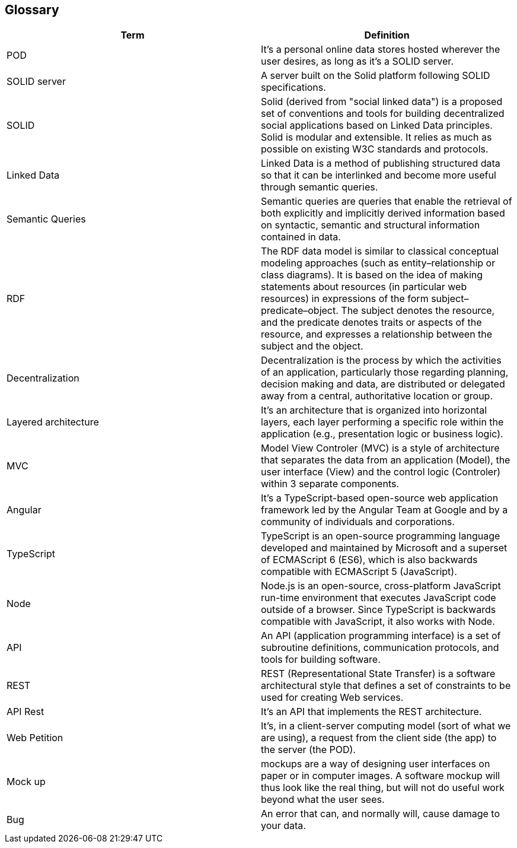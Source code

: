 [[section-glossary]]
== Glossary




[options="header"]
|===
| Term         | Definition
| POD     | It's a personal online data stores hosted wherever the user desires, as long as it's a SOLID server. 
| SOLID server| A server built on the Solid platform following SOLID specifications. 
| SOLID | Solid (derived from "social linked data") is a proposed set of conventions and tools for building decentralized social applications based on Linked Data principles. Solid is modular and extensible. It relies as much as possible on existing W3C standards and protocols.
| Linked Data | Linked Data is a method of publishing structured data so that it can be interlinked and become more useful through semantic queries.
| Semantic Queries | Semantic queries are queries that enable the retrieval of both explicitly and implicitly derived information based on syntactic, semantic and structural information contained in data.
| RDF | The RDF data model is similar to classical conceptual modeling approaches (such as entity–relationship or class diagrams). It is based on the idea of making statements about resources (in particular web resources) in expressions of the form subject–predicate–object. The subject denotes the resource, and the predicate denotes traits or aspects of the resource, and expresses a relationship between the subject and the object.
| Decentralization | Decentralization is the process by which the activities of an application, particularly those regarding planning, decision making and data, are distributed or delegated away from a central, authoritative location or group.
| Layered architecture | It's an architecture that  is organized into horizontal layers, each layer performing a specific role within the application (e.g., presentation logic or business logic). 
| MVC |Model View Controler (MVC) is a style of architecture that separates the data from an application (Model), the user interface (View) and the control logic (Controler) within 3 separate components. 
| Angular |  It's a TypeScript-based open-source web application framework led by the Angular Team at Google and by a community of individuals and corporations.
| TypeScript | TypeScript is an open-source programming language developed and maintained by Microsoft and a superset of ECMAScript 6 (ES6), which is also backwards compatible with ECMAScript 5 (JavaScript).
| Node | Node.js is an open-source, cross-platform JavaScript run-time environment that executes JavaScript code outside of a browser. Since TypeScript is backwards compatible with JavaScript, it also works with Node.
| API | An API (application programming interface) is a set of subroutine definitions, communication protocols, and tools for building software.
| REST | REST (Representational State Transfer) is a software architectural style that defines a set of constraints to be used for creating Web services.
| API Rest | It's an API that implements the REST architecture.
| Web Petition | It's, in a client-server computing model (sort of what we are using), a request from the client side (the app) to the server (the POD).
| Mock up | mockups are a way of designing user interfaces on paper or in computer images. A software mockup will thus look like the real thing, but will not do useful work beyond what the user sees.
| Bug     | An error that can, and normally will, cause damage to your data.
|===
